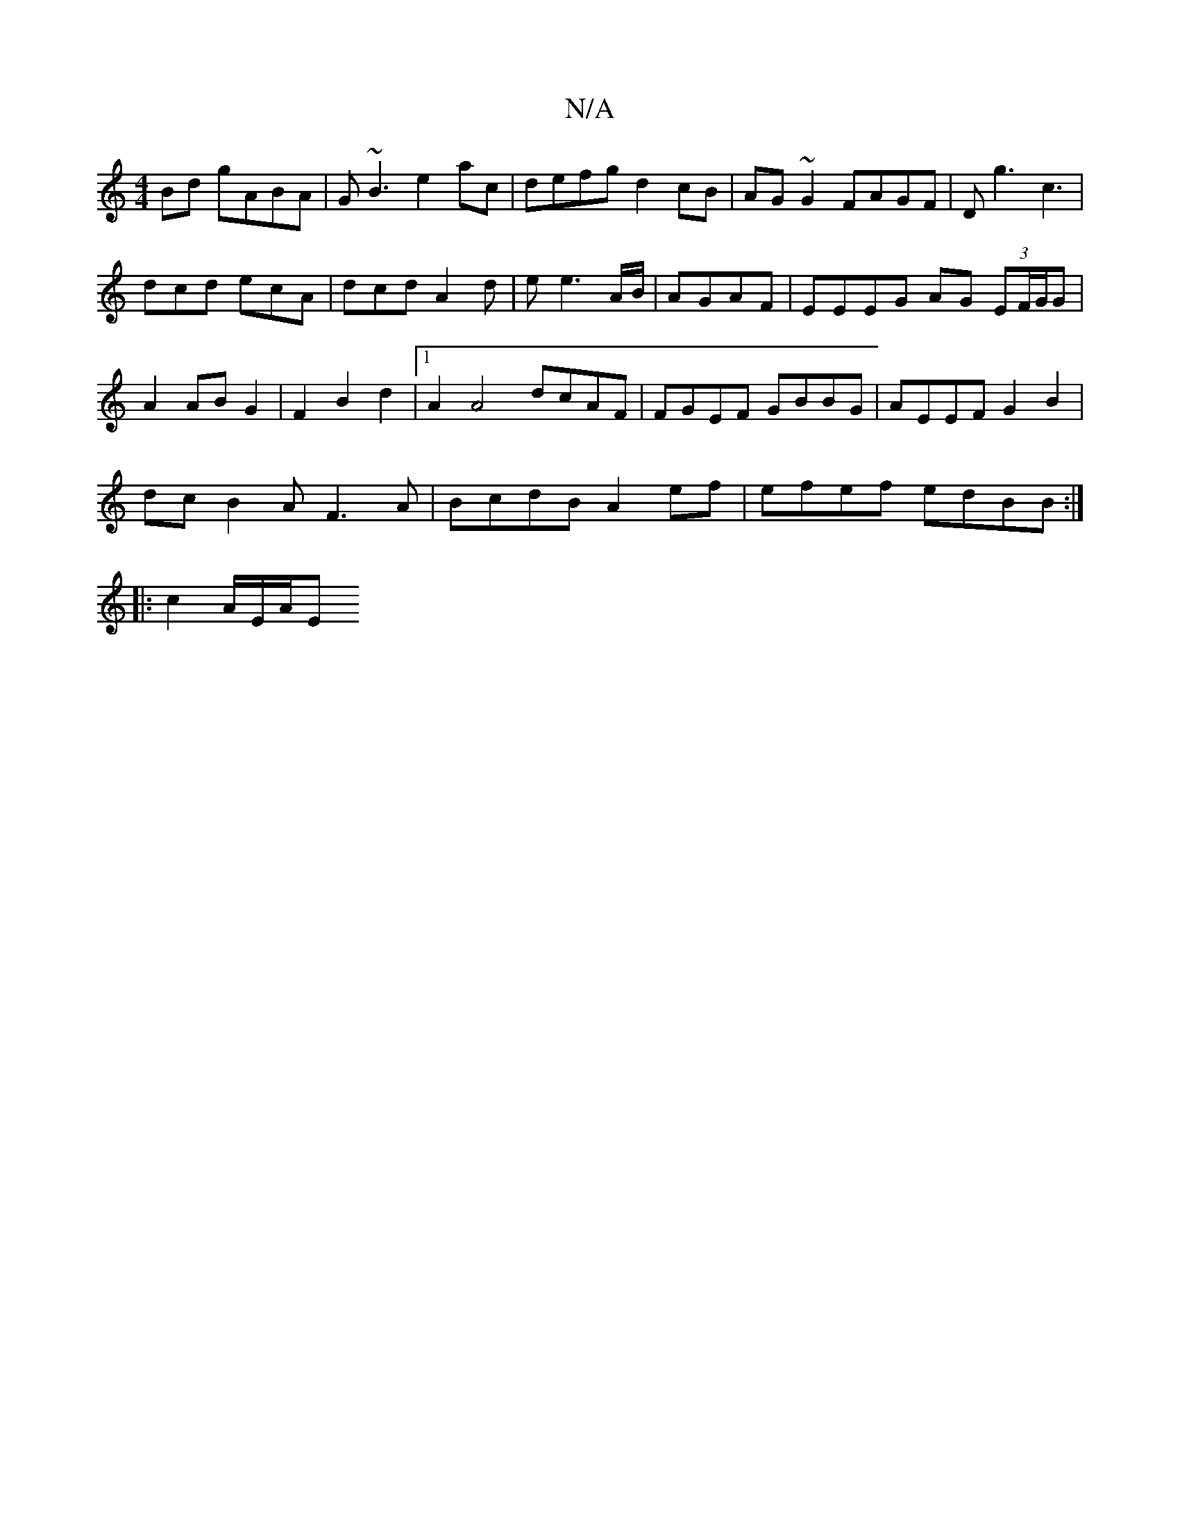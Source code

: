X:1
T:N/A
M:4/4
R:N/A
K:Cmajor
 Bd gABA|G~B3 e2ac|defg d2cB|AG~G2 FAGF|Dg3 c3|
dcd ecA|dcd A2d|e e3 A/B/|AGAF | EEEG AG (3EF/G/G|
A2 ABG2| F2 B2 d2 |1 A2 A4 dcAF|FGEF GBBG|AEEF G2B2|
dcB2 AF3A|BcdB A2ef|efef edBB:|
||
|: c2 A/E/A/E